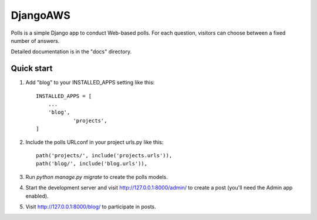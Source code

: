 =====
DjangoAWS
=====

Polls is a simple Django app to conduct Web-based polls. For each
question, visitors can choose between a fixed number of answers.

Detailed documentation is in the "docs" directory.

Quick start
-----------

1. Add "blog" to your INSTALLED_APPS setting like this::

    INSTALLED_APPS = [
        ...
        'blog',
		'projects',
    ]

2. Include the polls URLconf in your project urls.py like this::

    path('projects/', include('projects.urls')),
    path('blog/', include('blog.urls')),

3. Run `python manage.py migrate` to create the polls models.

4. Start the development server and visit http://127.0.0.1:8000/admin/
   to create a post (you'll need the Admin app enabled).

5. Visit http://127.0.0.1:8000/blog/ to participate in posts.
